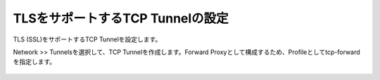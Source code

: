 TLSをサポートするTCP Tunnelの設定
===========================

TLS (SSL)をサポートするTCP Tunnelを設定します。


Network >> Tunnelsを選択して、TCP Tunnelを作成します。Forward Proxyとして構成するため、Profileとしてtcp-forwardを指定します。

.. figure:: images/mod2-4.png
   :scale: 70%
   :align: center

